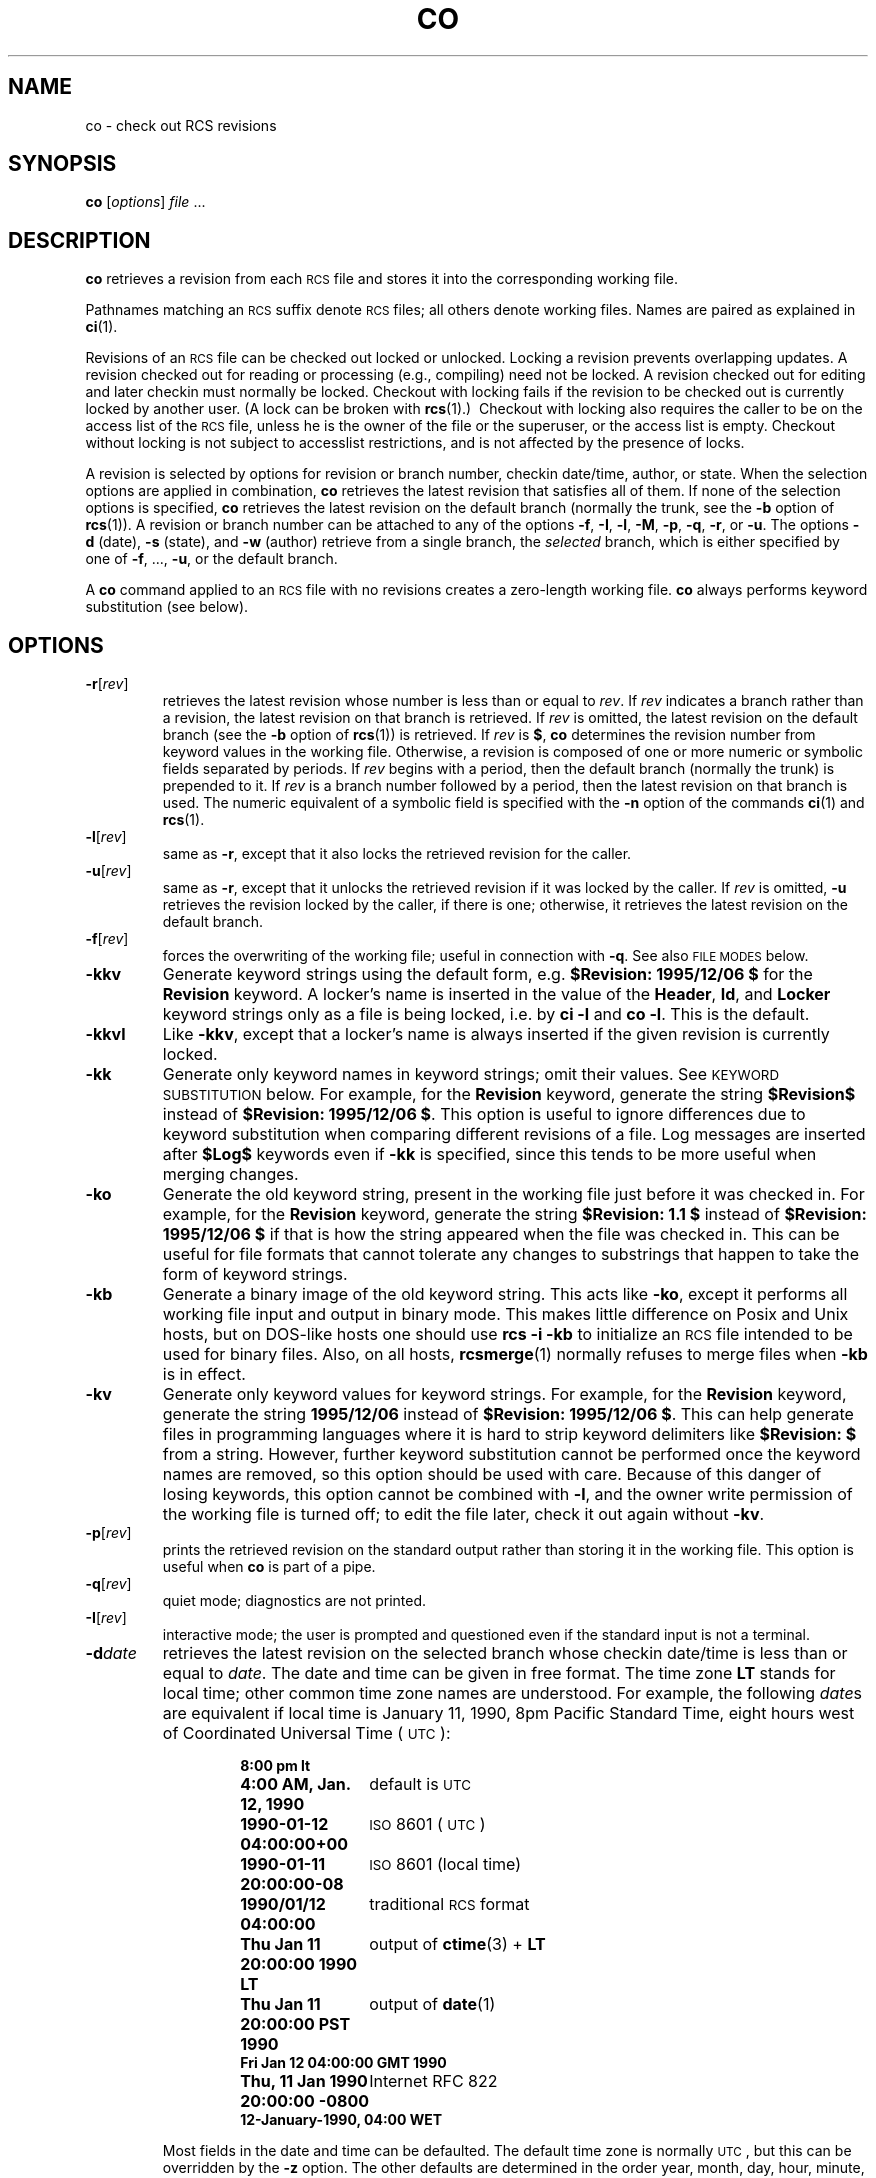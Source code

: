 .de Id
.ds Rv \\$3
.ds Dt \\$4
..
.Id co.1,v 2.2 1995/12/06 18:09:42 polk Exp
.ds i \&\s-1ISO\s0
.ds r \&\s-1RCS\s0
.ds u \&\s-1UTC\s0
.if n .ds - \%--
.if t .ds - \(em
.TH CO 1 \*(Dt GNU
.SH NAME
co \- check out RCS revisions
.SH SYNOPSIS
.B co
.RI [ options ] " file " .\|.\|.
.SH DESCRIPTION
.B co
retrieves a revision from each \*r file and stores it into
the corresponding working file.
.PP
Pathnames matching an \*r suffix denote \*r files;
all others denote working files.
Names are paired as explained in
.BR ci (1).
.PP
Revisions of an \*r file can be checked out locked or unlocked.  Locking a
revision prevents overlapping updates.  A revision checked out for reading or
processing (e.g., compiling) need not be locked.  A revision checked out
for editing and later checkin must normally be locked.  Checkout with locking
fails if the revision to be checked out is currently locked by another user.
(A lock can be broken with
.BR rcs "(1).)\ \&"
Checkout with locking also requires the caller to be on the access list of
the \*r file, unless he is the owner of the
file or the superuser, or the access list is empty.
Checkout without locking is not subject to accesslist restrictions, and is
not affected by the presence of locks.
.PP
A revision is selected by options for revision or branch number,
checkin date/time, author, or state.
When the selection options
are applied in combination,
.B co
retrieves the latest revision
that satisfies all of them.
If none of the selection options
is specified,
.B co
retrieves the latest revision
on the default branch (normally the trunk, see the
.B \-b
option of
.BR rcs (1)).
A revision or branch number can be attached
to any of the options
.BR \-f ,
.BR \-I ,
.BR \-l ,
.BR \-M ,
.BR \-p ,
.BR \-q ,
.BR \-r ,
or
.BR \-u .
The options
.B \-d
(date),
.B \-s
(state), and
.B \-w
(author)
retrieve from a single branch, the
.I selected
branch,
which is either specified by one of
.BR \-f ,
\&.\|.\|.,
.BR \-u ,
or the default branch.
.PP
A
.B co
command applied to an \*r
file with no revisions creates a zero-length working file.
.B co
always performs keyword substitution (see below).
.SH OPTIONS
.TP
.BR \-r [\f2rev\fP]
retrieves the latest revision whose number is less than or equal to
.IR rev .
If
.I rev
indicates a branch rather than a revision,
the latest revision on that branch is retrieved.
If
.I rev
is omitted, the latest revision on the default branch
(see the
.B \-b
option of
.BR rcs (1))
is retrieved.
If
.I rev
is
.BR $ ,
.B co
determines the revision number from keyword values in the working file.
Otherwise, a revision is composed of one or more numeric or symbolic fields
separated by periods.
If
.I rev
begins with a period,
then the default branch (normally the trunk) is prepended to it.
If
.I rev
is a branch number followed by a period,
then the latest revision on that branch is used.
The numeric equivalent of a symbolic field
is specified with the
.B \-n
option of the commands
.BR ci (1)
and
.BR rcs (1).
.TP
.BR \-l [\f2rev\fP]
same as
.BR \-r ,
except that it also locks the retrieved revision for
the caller.
.TP
.BR \-u [\f2rev\fP]
same as
.BR \-r ,
except that it unlocks the retrieved revision if it was
locked by the caller.  If
.I rev
is omitted,
.B \-u
retrieves the revision locked by the caller, if there is one; otherwise,
it retrieves the latest revision on the default branch.
.TP
.BR \-f [\f2rev\fP]
forces the overwriting of the working file;
useful in connection with
.BR \-q .
See also
.SM "FILE MODES"
below.
.TP
.B \-kkv
Generate keyword strings using the default form, e.g.\&
.B "$\&Revision: \*(Rv $"
for the
.B Revision
keyword.
A locker's name is inserted in the value of the
.BR Header ,
.BR Id ,
and
.B Locker
keyword strings
only as a file is being locked,
i.e. by
.B "ci\ \-l"
and
.BR "co\ \-l".
This is the default.
.TP
.B \-kkvl
Like
.BR \-kkv ,
except that a locker's name is always inserted
if the given revision is currently locked.
.TP
.B \-kk
Generate only keyword names in keyword strings; omit their values.
See
.SM "KEYWORD SUBSTITUTION"
below.
For example, for the
.B Revision
keyword, generate the string
.B $\&Revision$
instead of
.BR "$\&Revision: \*(Rv $" .
This option is useful to ignore differences due to keyword substitution
when comparing different revisions of a file.
Log messages are inserted after
.B $\&Log$
keywords even if
.B \-kk
is specified,
since this tends to be more useful when merging changes.
.TP
.B \-ko
Generate the old keyword string,
present in the working file just before it was checked in.
For example, for the
.B Revision
keyword, generate the string
.B "$\&Revision: 1.1 $"
instead of
.B "$\&Revision: \*(Rv $"
if that is how the string appeared when the file was checked in.
This can be useful for file formats
that cannot tolerate any changes to substrings
that happen to take the form of keyword strings.
.TP
.B \-kb
Generate a binary image of the old keyword string.
This acts like
.BR \-ko ,
except it performs all working file input and output in binary mode.
This makes little difference on Posix and Unix hosts,
but on DOS-like hosts one should use
.B "rcs\ \-i\ \-kb"
to initialize an \*r file intended to be used for binary files.
Also, on all hosts,
.BR rcsmerge (1)
normally refuses to merge files when
.B \-kb
is in effect.
.TP
.B \-kv
Generate only keyword values for keyword strings.
For example, for the
.B Revision
keyword, generate the string
.B \*(Rv
instead of
.BR "$\&Revision: \*(Rv $" .
This can help generate files in programming languages where it is hard to
strip keyword delimiters like
.B "$\&Revision:\ $"
from a string.
However, further keyword substitution cannot be performed once the
keyword names are removed, so this option should be used with care.
Because of this danger of losing keywords,
this option cannot be combined with
.BR \-l ,
and the owner write permission of the working file is turned off;
to edit the file later, check it out again without
.BR \-kv .
.TP
.BR \-p [\f2rev\fP]
prints the retrieved revision on the standard output rather than storing it
in the working file.
This option is useful when
.B co
is part of a pipe.
.TP
.BR \-q [\f2rev\fP]
quiet mode; diagnostics are not printed.
.TP
.BR \-I [\f2rev\fP]
interactive mode;
the user is prompted and questioned
even if the standard input is not a terminal.
.TP
.BI \-d date
retrieves the latest revision on the selected branch whose checkin date/time is
less than or equal to
.IR date .
The date and time can be given in free format.
The time zone
.B LT
stands for local time;
other common time zone names are understood.
For example, the following
.IR date s
are equivalent
if local time is January 11, 1990, 8pm Pacific Standard Time,
eight hours west of Coordinated Universal Time (\*u):
.RS
.LP
.RS
.nf
.ta \w'\f3Thu, 11 Jan 1990 20:00:00 \-0800\fP  'u
.ne 10
\f38:00 pm lt\fP
\f34:00 AM, Jan. 12, 1990\fP	default is \*u
\f31990-01-12 04:00:00+00\fP	\*i 8601 (\*u)
\f31990-01-11 20:00:00\-08\fP	\*i 8601 (local time)
\f31990/01/12 04:00:00\fP	traditional \*r format
\f3Thu Jan 11 20:00:00 1990 LT\fP	output of \f3ctime\fP(3) + \f3LT\fP
\f3Thu Jan 11 20:00:00 PST 1990\fP	output of \f3date\fP(1)
\f3Fri Jan 12 04:00:00 GMT 1990\fP
\f3Thu, 11 Jan 1990 20:00:00 \-0800\fP	Internet RFC 822
\f312-January-1990, 04:00 WET\fP
.ta 4n +4n +4n +4n
.fi
.RE
.LP
Most fields in the date and time can be defaulted.
The default time zone is normally \*u, but this can be overridden by the
.B \-z
option.
The other defaults are determined in the order year, month, day,
hour, minute, and second (most to least significant).  At least one of these
fields must be provided.  For omitted fields that are of higher significance
than the highest provided field, the time zone's current values are assumed.
For all other omitted fields,
the lowest possible values are assumed.
For example, without
.BR \-z ,
the date
.B "20, 10:30"
defaults to
10:30:00 \*u of the 20th of the \*u time zone's current month and year.
The date/time must be quoted if it contains spaces.
.RE
.TP
.BR \-M [\f2rev\fP]
Set the modification time on the new working file
to be the date of the retrieved revision.
Use this option with care; it can confuse
.BR make (1).
.TP
.BI \-s state
retrieves the latest revision on the selected branch whose state is set to
.IR state .
.TP
.B \-T
Preserve the modification time on the \*r file
even if the \*r file changes because a lock is added or removed.
This option can suppress extensive recompilation caused by a
.BR make (1)
dependency of some other copy of the working file on the \*r file.
Use this option with care; it can suppress recompilation even when it is needed,
i.e. when the change of lock
would mean a change to keyword strings in the other working file.
.TP
.BR \-w [\f2login\fP]
retrieves the latest revision on the selected branch which was checked in
by the user with login name
.IR login .
If the argument
.I login
is
omitted, the caller's login is assumed.
.TP
.BI \-j joinlist
generates a new revision which is the join of the revisions on
.IR joinlist .
This option is largely obsoleted by
.BR rcsmerge (1)
but is retained for backwards compatibility.
.RS
.PP
The
.I joinlist
is a comma-separated list of pairs of the form
.IB rev2 : rev3,
where
.I rev2
and
.I rev3
are (symbolic or numeric)
revision numbers.
For the initial such pair,
.I rev1
denotes the revision selected
by the above options
.BR \-f ,
\&.\|.\|.,
.BR \-w .
For all other pairs,
.I rev1
denotes the revision generated by the previous pair.
(Thus, the output
of one join becomes the input to the next.)
.PP
For each pair,
.B co
joins revisions
.I rev1
and
.I rev3
with respect to
.IR rev2 .
This means that all changes that transform
.I rev2
into
.I rev1
are applied to a copy of
.IR rev3 .
This is particularly useful if
.I rev1
and
.I rev3
are the ends of two branches that have
.I rev2
as a common ancestor.  If
.IR rev1 < rev2 < rev3
on the same branch,
joining generates a new revision which is like
.I rev3,
but with all changes that lead from
.I rev1
to
.I rev2
undone.
If changes from
.I rev2
to
.I rev1
overlap with changes from
.I rev2
to
.I rev3,
.B co
reports overlaps as described in
.BR merge (1).
.PP
For the initial pair,
.I rev2
can be omitted.  The default is the common
ancestor.
If any of the arguments indicate branches, the latest revisions
on those branches are assumed.
The options
.B \-l
and
.B \-u
lock or unlock
.IR rev1 .
.RE
.TP
.BI \-V
Print \*r's version number.
.TP
.BI \-V n
Emulate \*r version
.I n,
where
.I n
can be
.BR 3 ,
.BR 4 ,
or
.BR 5 .
This can be useful when interchanging \*r files with others who are
running older versions of \*r.
To see which version of \*r your correspondents are running, have them invoke
.BR "rcs \-V" ;
this works with newer versions of \*r.
If it doesn't work, have them invoke
.B rlog
on an \*r file;
if none of the first few lines of output contain the string
.B branch:
it is version 3;
if the dates' years have just two digits, it is version 4;
otherwise, it is version 5.
An \*r file generated while emulating version 3 loses its default branch.
An \*r revision generated while emulating version 4 or earlier has
a time stamp that is off by up to 13 hours.
A revision extracted while emulating version 4 or earlier contains
abbreviated dates of the form
.IB yy / mm / dd
and can also contain different white space and line prefixes
in the substitution for
.BR $\&Log$ .
.TP
.BI \-x "suffixes"
Use
.I suffixes
to characterize \*r files.
See
.BR ci (1)
for details.
.TP
.BI \-z zone
specifies the date output format in keyword substitution,
and specifies the default time zone for
.I date
in the
.BI \-d date
option.
The
.I zone
should be empty, a numeric \*u offset, or the special string
.B LT
for local time.
The default is an empty
.IR zone ,
which uses the traditional \*r format of \*u without any time zone indication
and with slashes separating the parts of the date;
otherwise, times are output in \*i 8601 format with time zone indication.
For example, if local time is January 11, 1990, 8pm Pacific Standard Time,
eight hours west of \*u,
then the time is output as follows:
.RS
.LP
.RS
.nf
.ta \w'\f3\-z+05:30\fP  'u +\w'\f31990-01-11 09:30:00+05:30\fP  'u
.ne 4
\f2option\fP	\f2time output\fP
\f3\-z\fP	\f31990/01/12 04:00:00\fP	\f2(default)\fP
\f3\-zLT\fP	\f31990-01-11 20:00:00\-08\fP
\f3\-z+05:30\fP	\f31990-01-12 09:30:00+05:30\fP
.ta 4n +4n +4n +4n
.fi
.RE
.LP
The
.B \-z
option does not affect dates stored in \*r files,
which are always \*u.
.RE
.SH "KEYWORD SUBSTITUTION"
Strings of the form
.BI $ keyword $
and
.BI $ keyword : .\|.\|. $
embedded in
the text are replaced
with strings of the form
.BI $ keyword : value $
where
.I keyword
and
.I value
are pairs listed below.
Keywords can be embedded in literal strings
or comments to identify a revision.
.PP
Initially, the user enters strings of the form
.BI $ keyword $ .
On checkout,
.B co
replaces these strings with strings of the form
.BI $ keyword : value $ .
If a revision containing strings of the latter form
is checked back in, the value fields will be replaced during the next
checkout.
Thus, the keyword values are automatically updated on checkout.
This automatic substitution can be modified by the
.B \-k
options.
.PP
Keywords and their corresponding values:
.TP
.B $\&Author$
The login name of the user who checked in the revision.
.TP
.B $\&Date$
The date and time the revision was checked in.
With
.BI \-z zone
a numeric time zone offset is appended; otherwise, the date is \*u.
.TP
.B $\&Header$
A standard header containing the full pathname of the \*r file, the
revision number, the date and time, the author, the state,
and the locker (if locked).
With
.BI \-z zone
a numeric time zone offset is appended to the date; otherwise, the date is \*u.
.TP
.B $\&Id$
Same as
.BR $\&Header$ ,
except that the \*r filename is without a path.
.TP
.B $\&Locker$
The login name of the user who locked the revision (empty if not locked).
.TP
.B $\&Log$
The log message supplied during checkin, preceded by a header
containing the \*r filename, the revision number, the author, and the date
and time.
With
.BI \-z zone
a numeric time zone offset is appended; otherwise, the date is \*u.
Existing log messages are
.I not
replaced.
Instead, the new log message is inserted after
.BR $\&Log: .\|.\|. $ .
This is useful for
accumulating a complete change log in a source file.
.RS
.LP
Each inserted line is prefixed by the string that prefixes the
.B $\&Log$
line.  For example, if the
.B $\&Log$
line is
.RB \*(lq "//\ $\&Log: tan.cc\ $" \*(rq,
\*r prefixes each line of the log with
.RB \*(lq "//\ " \*(rq.
This is useful for languages with comments that go to the end of the line.
The convention for other languages is to use a
.RB \*(lq " \(** " \(rq
prefix inside a multiline comment.
For example, the initial log comment of a C program
conventionally is of the following form:
.RS
.LP
.nf
.ft 3
.ne 3
/\(**
.in +\w'/'u
\(** $\&Log$
\(**/
.in
.ft
.fi
.RE
.LP
For backwards compatibility with older versions of \*r, if the log prefix is
.B /\(**
or
.B (\(**
surrounded by optional white space, inserted log lines contain a space
instead of
.B /
or
.BR ( ;
however, this usage is obsolescent and should not be relied on.
.RE
.TP
.B $\&Name$
The symbolic name used to check out the revision, if any.
For example,
.B "co\ \-rJoe"
generates
.BR "$\&Name:\ Joe\ $" .
Plain
.B co
generates just
.BR "$\&Name:\ \ $" .
.TP
.B $\&RCSfile$
The name of the \*r file without a path.
.TP
.B $\&Revision$
The revision number assigned to the revision.
.TP
.B $\&Source$
The full pathname of the \*r file.
.TP
.B $\&State$
The state assigned to the revision with the
.B \-s
option of
.BR rcs (1)
or
.BR ci (1).
.PP
The following characters in keyword values are represented by escape sequences
to keep keyword strings well-formed.
.LP
.RS
.nf
.ne 6
.ta \w'newline  'u
\f2char	escape sequence\fP
tab	\f3\et\fP
newline	\f3\en\fP
space	\f3\e040
$	\e044
\e	\e\e\fP
.fi
.RE
.SH "FILE MODES"
The working file inherits the read and execute permissions from the \*r
file.  In addition, the owner write permission is turned on, unless
.B \-kv
is set or the file
is checked out unlocked and locking is set to strict (see
.BR rcs (1)).
.PP
If a file with the name of the working file exists already and has write
permission,
.B co
aborts the checkout,
asking beforehand if possible.
If the existing working file is
not writable or
.B \-f
is given, the working file is deleted without asking.
.SH FILES
.B co
accesses files much as
.BR ci (1)
does, except that it does not need to read the working file
unless a revision number of
.B $
is specified.
.SH ENVIRONMENT
.TP
.B \s-1RCSINIT\s0
options prepended to the argument list, separated by spaces.
See
.BR ci (1)
for details.
.SH DIAGNOSTICS
The \*r pathname, the working pathname,
and the revision number retrieved are
written to the diagnostic output.
The exit status is zero if and only if all operations were successful.
.SH IDENTIFICATION
Author: Walter F. Tichy.
.br
Manual Page Revision: \*(Rv; Release Date: \*(Dt.
.br
Copyright \(co 1982, 1988, 1989 Walter F. Tichy.
.br
Copyright \(co 1990, 1991, 1992, 1993, 1994, 1995 Paul Eggert.
.SH "SEE ALSO"
rcsintro(1), ci(1), ctime(3), date(1), ident(1), make(1),
rcs(1), rcsclean(1), rcsdiff(1), rcsmerge(1), rlog(1),
rcsfile(5)
.br
Walter F. Tichy,
\*r\*-A System for Version Control,
.I "Software\*-Practice & Experience"
.BR 15 ,
7 (July 1985), 637-654.
.SH LIMITS
Links to the \*r and working files are not preserved.
.PP
There is no way to selectively suppress the expansion of keywords, except
by writing them differently.  In nroff and troff, this is done by embedding the
null-character
.B \e&
into the keyword.
.br
